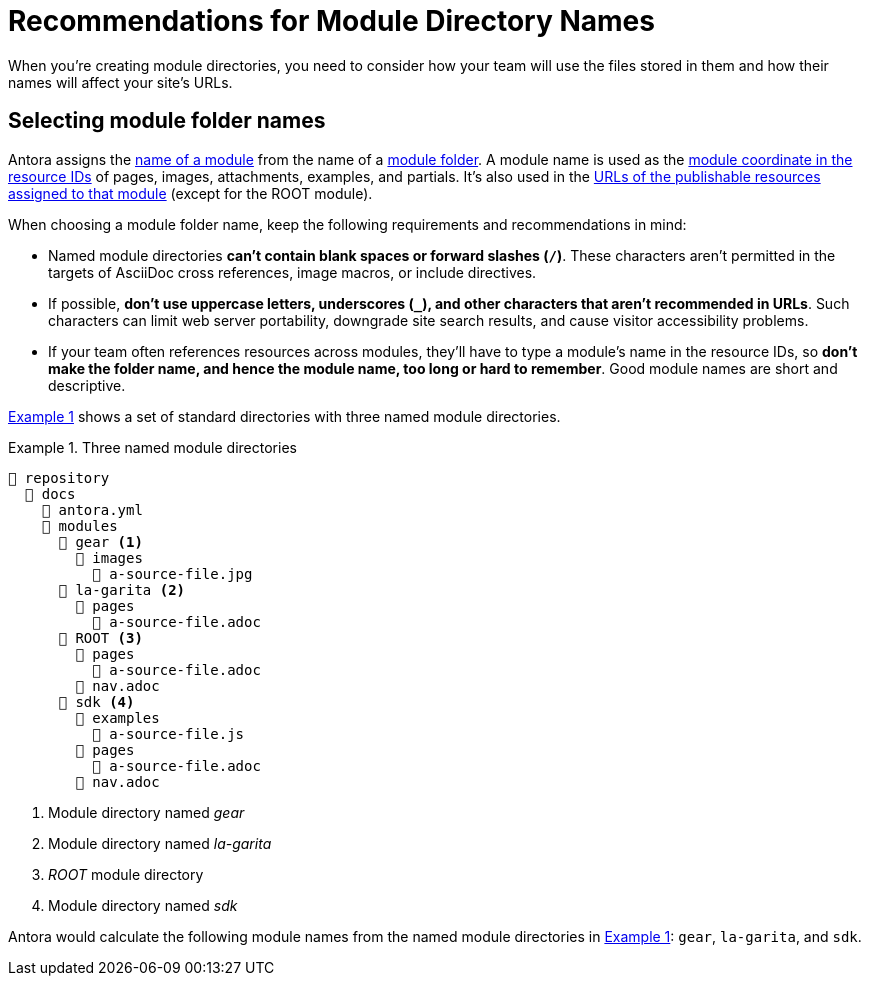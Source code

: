 = Recommendations for Module Directory Names
:xrefstyle: short
:listing-caption: Example

When you're creating module directories, you need to consider how your team will use the files stored in them and how their names will affect your site's URLs.

== Selecting module folder names

Antora assigns the xref:named-module-directory.adoc#named-module[name of a module] from the name of a xref:module-directories.adoc#module-dir[module folder].
A module name is used as the xref:page:resource-id-coordinates.adoc#id-module[module coordinate in the resource IDs] of pages, images, attachments, examples, and partials.
It's also used in the xref:module-url-segment.adoc#named-module-urls[URLs of the publishable resources assigned to that module] (except for the ROOT module).

When choosing a module folder name, keep the following requirements and recommendations in mind:

* Named module directories *can't contain blank spaces or forward slashes (`/`)*.
These characters aren't permitted in the targets of AsciiDoc cross references, image macros, or include directives.
* If possible, *don't use uppercase letters, underscores (`_`), and other characters that aren't recommended in URLs*.
Such characters can limit web server portability, downgrade site search results, and cause visitor accessibility problems.
* If your team often references resources across modules, they'll have to type a module's name in the resource IDs, so *don't make the folder name, and hence the module name, too long or hard to remember*.
Good module names are short and descriptive.

<<ex-named>> shows a set of standard directories with three named module directories.

.Three named module directories
[listing#ex-named]
----
📒 repository
  📂 docs
    📄 antora.yml
    📂 modules
      📂 gear <1>
        📂 images
          📄 a-source-file.jpg
      📂 la-garita <2>
        📂 pages
          📄 a-source-file.adoc
      📂 ROOT <3>
        📂 pages
          📄 a-source-file.adoc
        📄 nav.adoc
      📂 sdk <4>
        📂 examples
          📄 a-source-file.js
        📂 pages
          📄 a-source-file.adoc
        📄 nav.adoc
----
<1> Module directory named [.path]_gear_
<2> Module directory named [.path]_la-garita_
<3> [.path]_ROOT_ module directory
<4> Module directory named [.path]_sdk_

Antora would calculate the following module names from the named module directories in <<ex-named>>: `gear`, `la-garita`, and `sdk`.
